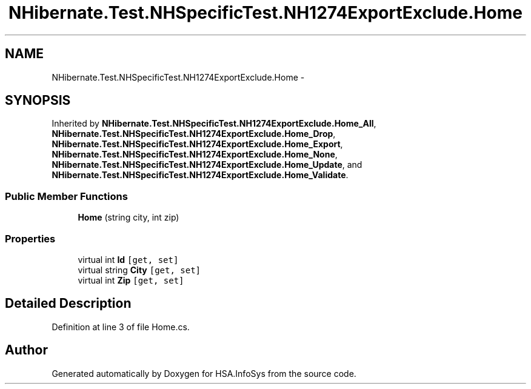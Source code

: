 .TH "NHibernate.Test.NHSpecificTest.NH1274ExportExclude.Home" 3 "Fri Jul 5 2013" "Version 1.0" "HSA.InfoSys" \" -*- nroff -*-
.ad l
.nh
.SH NAME
NHibernate.Test.NHSpecificTest.NH1274ExportExclude.Home \- 
.SH SYNOPSIS
.br
.PP
.PP
Inherited by \fBNHibernate\&.Test\&.NHSpecificTest\&.NH1274ExportExclude\&.Home_All\fP, \fBNHibernate\&.Test\&.NHSpecificTest\&.NH1274ExportExclude\&.Home_Drop\fP, \fBNHibernate\&.Test\&.NHSpecificTest\&.NH1274ExportExclude\&.Home_Export\fP, \fBNHibernate\&.Test\&.NHSpecificTest\&.NH1274ExportExclude\&.Home_None\fP, \fBNHibernate\&.Test\&.NHSpecificTest\&.NH1274ExportExclude\&.Home_Update\fP, and \fBNHibernate\&.Test\&.NHSpecificTest\&.NH1274ExportExclude\&.Home_Validate\fP\&.
.SS "Public Member Functions"

.in +1c
.ti -1c
.RI "\fBHome\fP (string city, int zip)"
.br
.in -1c
.SS "Properties"

.in +1c
.ti -1c
.RI "virtual int \fBId\fP\fC [get, set]\fP"
.br
.ti -1c
.RI "virtual string \fBCity\fP\fC [get, set]\fP"
.br
.ti -1c
.RI "virtual int \fBZip\fP\fC [get, set]\fP"
.br
.in -1c
.SH "Detailed Description"
.PP 
Definition at line 3 of file Home\&.cs\&.

.SH "Author"
.PP 
Generated automatically by Doxygen for HSA\&.InfoSys from the source code\&.
